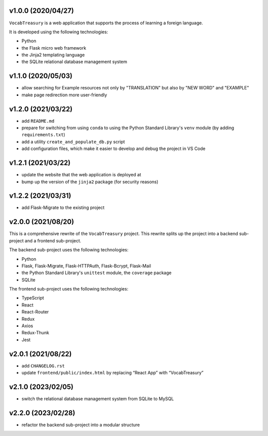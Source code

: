 v1.0.0 (2020/04/27)
-------------------

``VocabTreasury`` is a web application
that supports the process of learning a foreign language.

It is developed using the following technologies:

- Python
  
- the Flask micro web framework
  
- the Jinja2 templating language
  
- the SQLite relational database management system

v1.1.0 (2020/05/03)
-------------------

- allow searching for Example resources
  not only by "TRANSLATION" but also by "NEW WORD" and "EXAMPLE"

- make page redirection more user-friendly

v1.2.0 (2021/03/22)
-------------------

- add ``README.md``

- prepare for switching from using ``conda``
  to using the Python Standard Library's ``venv`` module
  (by adding ``requirements.txt``)

- add a utility ``create_and_populate_db.py`` script

- add configuration files,
  which make it easier to develop and debug the project in VS Code

v1.2.1 (2021/03/22)
-------------------

- update the website that the web application is deployed at

- bump up the version of the ``jinja2`` package (for security reasons)

v1.2.2 (2021/03/31)
-------------------

- add Flask-Migrate to the existing project

v2.0.0 (2021/08/20)
-------------------

This is a comprehensive rewrite of the ``VocabTreasury`` project.
This rewrite splits up the project into
a backend sub-project and a frontend sub-project.

The backend sub-project uses the following technologies:

- Python

- Flask, Flask-Migrate, Flask-HTTPAuth, Flask-Bcrypt, Flask-Mail

- the Python Standard Library's ``unittest`` module, the ``coverage`` package

- SQLite

The frontend sub-project uses the following technologies:

- TypeScript

- React

- React-Router

- Redux
- Axios
- Redux-Thunk
- Jest

v2.0.1 (2021/08/22)
-------------------

- add ``CHANGELOG.rst``

- update ``frontend/public/index.html`` by replacing “React App” with “VocabTreasury”

v2.1.0 (2023/02/05)
-------------------

- switch the relational database management system from SQLite to MySQL

v2.2.0 (2023/02/28)
-------------------

- refactor the backend sub-project into a modular structure
